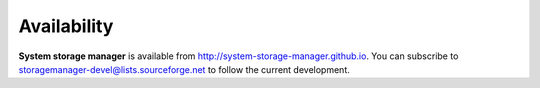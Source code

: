 Availability
============

**System storage manager** is available from
http://system-storage-manager.github.io. You can subscribe to
storagemanager-devel@lists.sourceforge.net to follow the current development.
